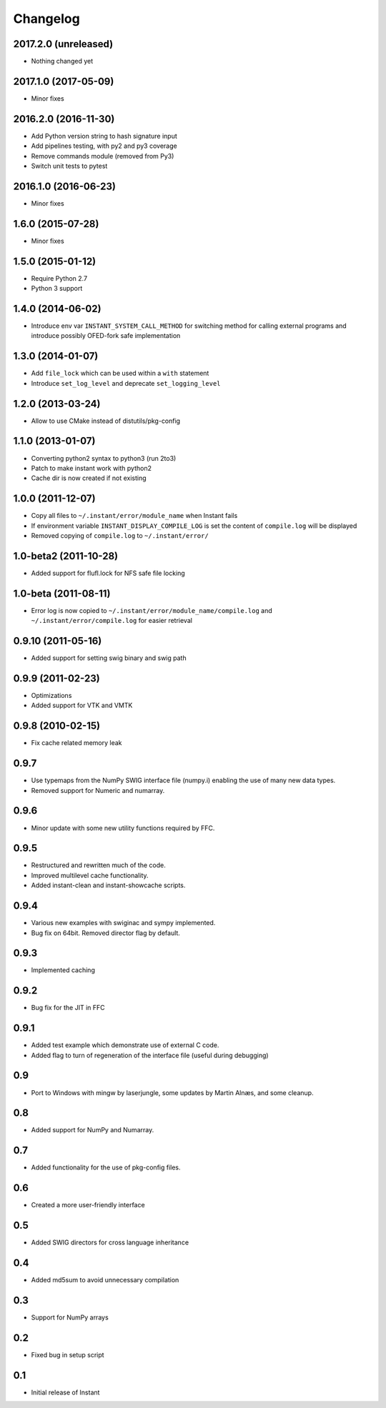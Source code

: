 Changelog
=========

2017.2.0 (unreleased)
---------------------

- Nothing changed yet

2017.1.0 (2017-05-09)
---------------------

- Minor fixes

2016.2.0 (2016-11-30)
---------------------

- Add Python version string to hash signature input
- Add pipelines testing, with py2 and py3 coverage
- Remove commands module (removed from Py3)
- Switch unit tests to pytest

2016.1.0 (2016-06-23)
---------------------

- Minor fixes

1.6.0 (2015-07-28)
------------------

- Minor fixes

1.5.0 (2015-01-12)
------------------

- Require Python 2.7
- Python 3 support

1.4.0 (2014-06-02)
------------------

- Introduce env var ``INSTANT_SYSTEM_CALL_METHOD`` for switching method
  for calling external programs and introduce possibly OFED-fork safe
  implementation

1.3.0 (2014-01-07)
------------------

- Add ``file_lock`` which can be used within a ``with`` statement
- Introduce ``set_log_level`` and deprecate ``set_logging_level``

1.2.0 (2013-03-24)
------------------

- Allow to use CMake instead of distutils/pkg-config

1.1.0 (2013-01-07)
------------------

- Converting python2 syntax to python3 (run 2to3)
- Patch to make instant work with python2
- Cache dir is now created if not existing

1.0.0 (2011-12-07)
------------------

- Copy all files to ``~/.instant/error/module_name`` when Instant fails
- If environment variable ``INSTANT_DISPLAY_COMPILE_LOG`` is set the
  content of ``compile.log`` will be displayed
- Removed copying of ``compile.log`` to ``~/.instant/error/``

1.0-beta2 (2011-10-28)
----------------------

- Added support for flufl.lock for NFS safe file locking

1.0-beta (2011-08-11)
---------------------

- Error log is now copied to
  ``~/.instant/error/module_name/compile.log`` and
  ``~/.instant/error/compile.log`` for easier retrieval

0.9.10 (2011-05-16)
-------------------

- Added support for setting swig binary and swig path

0.9.9 (2011-02-23)
------------------

- Optimizations
- Added support for VTK and VMTK

0.9.8 (2010-02-15)
------------------

- Fix cache related memory leak

0.9.7
-----

- Use typemaps from the NumPy SWIG interface file (numpy.i)
  enabling the use of many new data types.
- Removed support for Numeric and numarray.

0.9.6
-----

- Minor update with some new utility functions required by FFC.

0.9.5
-----

- Restructured and rewritten much of the code.
- Improved multilevel cache functionality.
- Added instant-clean and instant-showcache scripts.

0.9.4
-----

- Various new examples with swiginac and sympy implemented.
- Bug fix on 64bit. Removed director flag by default.

0.9.3
-----

- Implemented caching

0.9.2
-----

- Bug fix for the JIT in FFC

0.9.1
-----

- Added test example which demonstrate use of external C code.
- Added flag to turn of regeneration of the interface file (useful
  during debugging)

0.9
---

- Port to Windows with mingw by laserjungle, some updates by Martin
  Alnæs, and some cleanup.

0.8
---

- Added support for NumPy and Numarray.

0.7
---

- Added functionality for the use of pkg-config files.

0.6
---

- Created a more user-friendly interface

0.5
---

- Added SWIG directors for cross language inheritance

0.4
---

- Added md5sum to avoid unnecessary compilation

0.3
---

- Support for NumPy arrays

0.2
---

- Fixed bug in setup script

0.1
---

- Initial release of Instant
